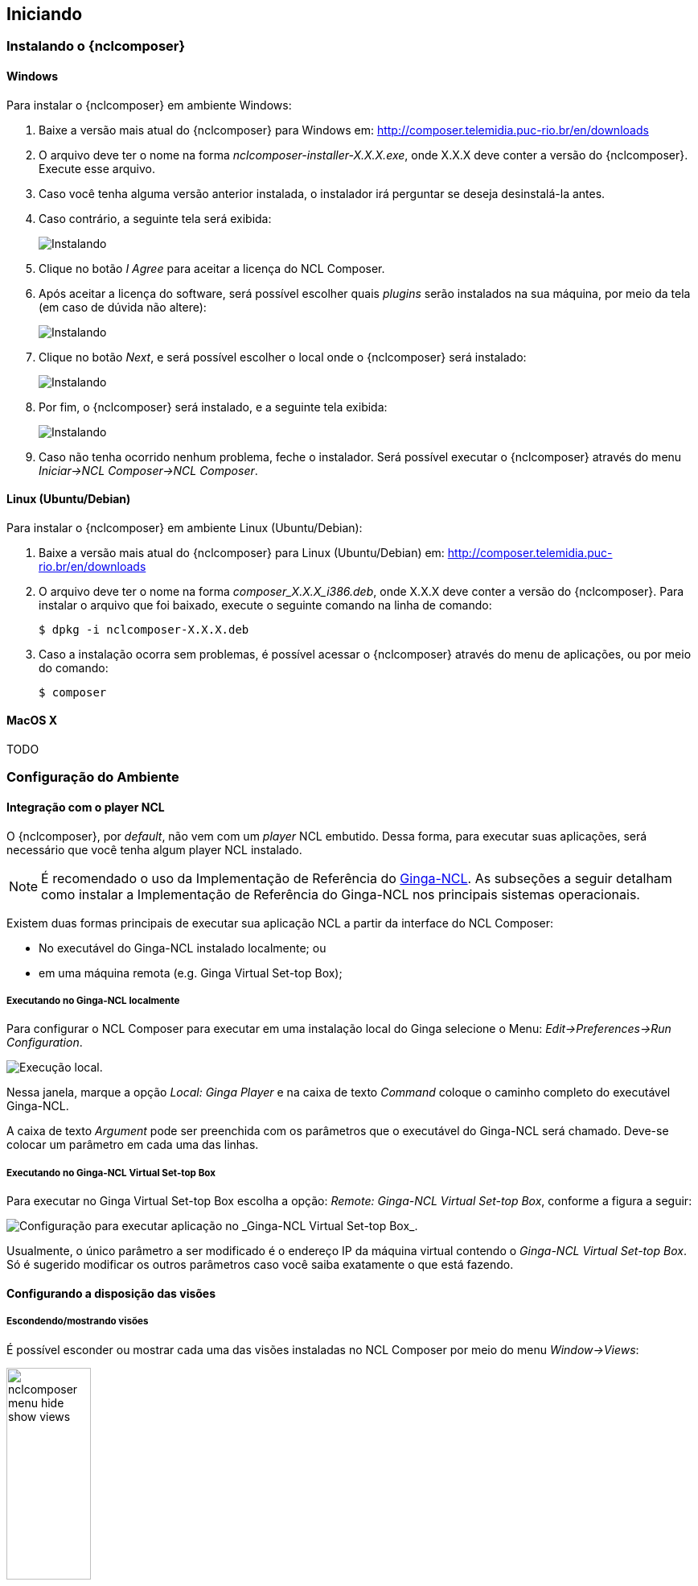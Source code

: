 [[sec:iniciando]]
Iniciando
---------
Instalando o {nclcomposer}
~~~~~~~~~~~~~~~~~~~~~~~~~
Windows
^^^^^^^
Para instalar o {nclcomposer} em ambiente Windows:

  . Baixe a versão mais atual do {nclcomposer} para Windows em:
	http://composer.telemidia.puc-rio.br/en/downloads
	. O arquivo deve ter o nome na forma _nclcomposer-installer-X.X.X.exe_, onde
	X.X.X deve conter a versão do {nclcomposer}. Execute esse arquivo.
	. Caso você tenha alguma versão anterior instalada, o instalador irá
	perguntar se deseja desinstalá-la antes.
	. Caso contrário, a seguinte tela será exibida:
+
image:../imgs/cap3_install_1.png["Instalando"]
+
  . Clique no botão _I Agree_ para aceitar a licença do NCL Composer.
	. Após aceitar a licença do software, será possível escolher quais _plugins_
	serão instalados na sua máquina, por meio da tela (em caso de dúvida não
	altere):
+
image:../imgs/cap3_install_2.png["Instalando"]
+
	. Clique no botão _Next_, e será possível escolher o local onde o
	{nclcomposer} será instalado:
+
image:../imgs/cap3_install_3.png["Instalando"]
+
	. Por fim, o {nclcomposer} será instalado, e a seguinte tela exibida:
+
image:../imgs/cap3_install_4.png["Instalando"]
+
	. Caso não tenha ocorrido nenhum problema, feche o instalador. Será possível 
	executar o {nclcomposer} através do menu _Iniciar->NCL Composer->NCL 
	Composer_.

Linux (Ubuntu/Debian)
^^^^^^^^^^^^^^^^^^^^^
Para instalar o {nclcomposer} em ambiente Linux (Ubuntu/Debian):

  . Baixe a versão mais atual do {nclcomposer} para Linux (Ubuntu/Debian) em:
	http://composer.telemidia.puc-rio.br/en/downloads
	. O arquivo deve ter o nome na forma _composer_X.X.X_i386.deb_, onde
	X.X.X deve conter a versão do {nclcomposer}. Para instalar o arquivo que foi
	baixado, execute o seguinte comando na linha de comando:

	$ dpkg -i nclcomposer-X.X.X.deb

	. Caso a instalação ocorra sem problemas, é possível acessar o
	{nclcomposer} através do menu de aplicações, ou por meio do comando:

	$ composer

MacOS X
^^^^^^^
TODO

// Instalando um player NCL
// ~~~~~~~~~~~~~~~~~~~~~~~~
// O {nclcomposer}, por _default_, não vem com um _player_ NCL embutido. Dessa
// forma, para executar suas aplicações, será necessário que você tenha algum
// player NCL instalado.
// 
// É recomendado o uso da Implementação de Referência do
// http://www.ginga.org.br[Ginga-NCL]. As subseções a seguir detalham como
// instalar a Implementação de Referência do Ginga-NCL nos principais sistemas
// operacionais.
// 
// Implementação de Referência do Ginga-NCL
// ^^^^^^^^^^^^^^^^^^^^^^^^^^^^^^^^^^^^^^^^
// .Windows
// [NOTE]
// ========
// Para instalar o _Ginga4Windows_ (versão da implementação de referência do
// Ginga-NCL para a plataforma Windows):
// 
//  . Baixe a versão mais atual do _Ginga4Windows_ em:
// 	http://www.gingancl.org.br/en/ferramentas.
// 	. O arquivo deve ter o nome da forma _ginga-v.X.X.X-win32.exe_, onde _X.X.X_
// 	informa a versão mais atual. Execute esse arquivo e a seguinte tela deve
// 	aparecer:
// 
// 	TODO: Image.
// 
// 	. Caso a máquina na qual está instalando, não tenha as dependências
// 	necessárias o instalador irá automaticamente baixá-las da Internet.
// 
// Possíveis problemas::
// TODO
// ========
// 
// .Linux
// [NOTE]
// ======
// Até o momento da escrita deste manual ainda não existe um instalador da
// Implementação de Referência para a plataforma Linux. Sendo assim, caso deseje
// instalá-lo em uma máquina com sistema operacional Linux será necessário
// baixar e compilar o código-fonte.
// 
// Mais informações podem ser encontradas em:
// http://svn.softwarepublico.gov.br/trac/ginga/wiki/Building_Wiki_GingaNCL.
// ======
// 
// .MacOS X
// [NOTE]
// ========
// Até o momento da escrita deste manual ainda não existe um instalador da
// Implementação de Referência para a plataforma MacOS X. Sendo assim, caso
// deseje instalá-lo em uma máquina com sistema operacional MacOS X será
// necessário baixar e compilar o código-fonte.
// 
// Mais informações podem ser encontradas em:
// http://svn.softwarepublico.gov.br/trac/ginga/wiki/Building_Wiki_GingaNCL.
// ========
// 
// Ginga-NCL Virtual Set-top box
// ^^^^^^^^^^^^^^^^^^^^^^^^^^^^^
// .Windows
// [NOTE]
// ========
// TODO
// ========
// 
// .Linux (Ubuntu/Debian)
// [NOTE]
// ========
// TODO
// ========
// 
// .MacOS X
// [NOTE]
// ========
// TODO
// ========

Configuração do Ambiente
~~~~~~~~~~~~~~~~~~~~~~~~
[sec:player_integration]
Integração com o player NCL
^^^^^^^^^^^^^^^^^^^^^^^^^^^
O {nclcomposer}, por _default_, não vem com um _player_ NCL embutido. Dessa
forma, para executar suas aplicações, será necessário que você tenha algum
player NCL instalado.

[NOTE] 
======
É recomendado o uso da Implementação de Referência do
http://www.ginga.org.br[Ginga-NCL]. As subseções a seguir detalham como
instalar a Implementação de Referência do Ginga-NCL nos principais sistemas
operacionais.
======

Existem duas formas principais de executar sua aplicação NCL a partir da
interface do NCL Composer:

 * No executável do Ginga-NCL instalado localmente; ou
 * em uma máquina remota (e.g. Ginga Virtual Set-top Box);

Executando no Ginga-NCL localmente
++++++++++++++++++++++++++++++++++
Para configurar o NCL Composer para executar em uma instalação local do Ginga
selecione o Menu: _Edit->Preferences->Run Configuration_.

image::../imgs/nclcomposer-run-config-local.png["Execução local."]

Nessa janela, marque a opção _Local: Ginga Player_ e na caixa de texto
_Command_ coloque o caminho completo do executável Ginga-NCL.

A caixa de texto _Argument_ pode ser preenchida com os parâmetros que o
executável do Ginga-NCL será chamado. Deve-se colocar um parâmetro em cada
uma das linhas.

Executando no Ginga-NCL Virtual Set-top Box
+++++++++++++++++++++++++++++++++++++++++++
Para executar no Ginga Virtual Set-top Box escolha a opção: _Remote: Ginga-NCL
Virtual Set-top Box_, conforme a figura a seguir:

image::../imgs/nclcomposer-run-config-remote.png["Configuração para executar aplicação no _Ginga-NCL Virtual Set-top Box_."]

Usualmente, o único parâmetro a ser modificado é o endereço IP da máquina
virtual contendo o _Ginga-NCL Virtual Set-top Box_. Só é sugerido modificar os
outros parâmetros caso você saiba exatamente o que está fazendo.

Configurando a disposição das visões 
^^^^^^^^^^^^^^^^^^^^^^^^^^^^^^^^^^^^
Escondendo/mostrando visões
+++++++++++++++++++++++++++
É possível esconder ou mostrar cada uma das visões instaladas no NCL Composer
por meio do menu _Window->Views_:

image::../imgs/nclcomposer-menu-hide-show-views.png[title="Menu para mostrar esconder visões.", width="35%"]

Criando novas perspectivas
++++++++++++++++++++++++++
Para salvar a disposição atual de _Visões_ como uma nova perspectiva, é
suficiente ir no menu _Windows->Perspectives->Save current perspective..._.

image::../imgs/nclcomposer-save-perspective-2.png[title="Salvando disposição corrente como uma nova perspectiva.", width="35%"]

image::../imgs/nclcomposer-save-perspective-3.png[title="Menu para mostrar esconder visões.", width="35%"]

image::../imgs/nclcomposer-save-perspective-4.png[title="Menu para mostrar esconder visões.", width="35%"]

Alternando entre perspectivas
+++++++++++++++++++++++++++++

image::../imgs/nclcomposer-save-perspective-5.png[title="Alternando entre perspectivas", width="25%"]
